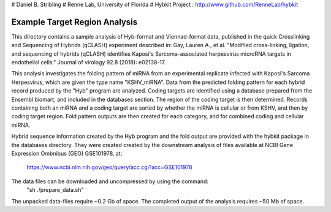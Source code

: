 # Daniel B. Stribling
# Renne Lab, University of Florida
# Hybkit Project : http://www.github.com/RenneLab/hybkit

Example Target Region Analysis
==============================

This directory contains a sample analysis of Hyb-format and Viennad-format data, published in 
the quick Crosslinking and Sequencing of Hybrids (qCLASH) experiment described in:
Gay, Lauren A., et al. "Modified cross-linking, ligation, and sequencing of hybrids 
(qCLASH) identifies Kaposi's Sarcoma-associated 
herpesvirus microRNA targets in endothelial cells." 
Journal of virology 92.8 (2018): e02138-17.

This analysis investigates the folding pattern of miRNA 
from an experimental replicate infected with 
Kaposi's Sarcoma Herpesvirus, which are given the type name "KSHV_miRNA". 
Data from the predicted folding pattern for each hybrid record produced 
by the "Hyb" program are analyzed. Coding targets are identified using a database
prepared from the Ensembl biomart, and included in the databases section. 
The region of the coding target is then determined. 
Records containing both an miRNA and a coding target are sorted by whether 
the miRNA is cellular or from KSHV, and then by coding target region. Fold pattern
outputs are then created for each category, and for combined coding and cellular miRNA.
 
Hybrid sequence information created by the Hyb program and the fold output are
provided with the hybkit package in the databases directory. They were created 
created by the downstream analysis of files 
available at NCBI Gene Expression Ombnibus (GEO) GSE101978, at:
    https://www.ncbi.nlm.nih.gov/geo/query/acc.cgi?acc=GSE101978

The data files can be downloaded and uncompressed by using the command:
  "sh ./prepare_data.sh"

The unpacked data-files require ~0.2 Gb of space.
The completed output of the analysis requires ~50 Mb of space.

